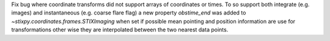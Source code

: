 Fix bug where coordinate transforms did not support arrays of coordinates or times. To so support both integrate (e.g. images) and instantaneous (e.g. coarse flare flag) a new property `obstime_end` was added to `~stixpy.coordinates.frames.STIXImaging` when set if possible mean pointing and position information are use for transformations other wise they are interpolated between the two nearest data points.
